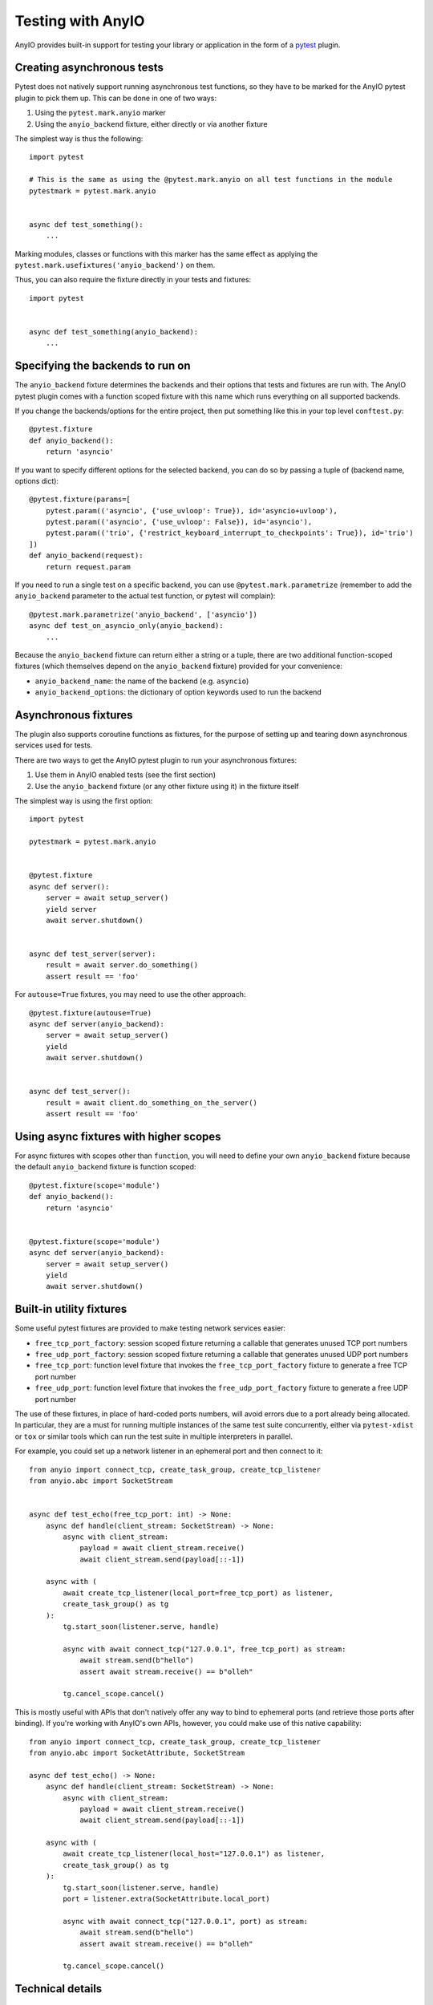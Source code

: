 Testing with AnyIO
==================

AnyIO provides built-in support for testing your library or application in the form of a
pytest_ plugin.

.. _pytest: https://docs.pytest.org/en/latest/

Creating asynchronous tests
---------------------------

Pytest does not natively support running asynchronous test functions, so they have to be
marked for the AnyIO pytest plugin to pick them up. This can be done in one of two ways:

#. Using the ``pytest.mark.anyio`` marker
#. Using the ``anyio_backend`` fixture, either directly or via another fixture

The simplest way is thus the following::

    import pytest

    # This is the same as using the @pytest.mark.anyio on all test functions in the module
    pytestmark = pytest.mark.anyio


    async def test_something():
        ...

Marking modules, classes or functions with this marker has the same effect as applying
the ``pytest.mark.usefixtures('anyio_backend')`` on them.

Thus, you can also require the fixture directly in your tests and fixtures::

    import pytest


    async def test_something(anyio_backend):
        ...

Specifying the backends to run on
---------------------------------

The ``anyio_backend`` fixture determines the backends and their options that tests and
fixtures are run with. The AnyIO pytest plugin comes with a function scoped fixture with
this name which runs everything on all supported backends.

If you change the backends/options for the entire project, then put something like this
in your top level ``conftest.py``::

    @pytest.fixture
    def anyio_backend():
        return 'asyncio'

If you want to specify different options for the selected backend, you can do so by
passing a tuple of (backend name, options dict)::

    @pytest.fixture(params=[
        pytest.param(('asyncio', {'use_uvloop': True}), id='asyncio+uvloop'),
        pytest.param(('asyncio', {'use_uvloop': False}), id='asyncio'),
        pytest.param(('trio', {'restrict_keyboard_interrupt_to_checkpoints': True}), id='trio')
    ])
    def anyio_backend(request):
        return request.param

If you need to run a single test on a specific backend, you can use
``@pytest.mark.parametrize`` (remember to add the ``anyio_backend`` parameter to the
actual test function, or pytest will complain)::

    @pytest.mark.parametrize('anyio_backend', ['asyncio'])
    async def test_on_asyncio_only(anyio_backend):
        ...

Because the ``anyio_backend`` fixture can return either a string or a tuple, there are
two additional function-scoped fixtures (which themselves depend on the
``anyio_backend`` fixture) provided for your convenience:

* ``anyio_backend_name``: the name of the backend (e.g. ``asyncio``)
* ``anyio_backend_options``: the dictionary of option keywords used to run the backend

Asynchronous fixtures
---------------------

The plugin also supports coroutine functions as fixtures, for the purpose of setting up
and tearing down asynchronous services used for tests.

There are two ways to get the AnyIO pytest plugin to run your asynchronous fixtures:

#. Use them in AnyIO enabled tests (see the first section)
#. Use the ``anyio_backend`` fixture (or any other fixture using it) in the fixture
   itself

The simplest way is using the first option::

    import pytest

    pytestmark = pytest.mark.anyio


    @pytest.fixture
    async def server():
        server = await setup_server()
        yield server
        await server.shutdown()


    async def test_server(server):
        result = await server.do_something()
        assert result == 'foo'


For ``autouse=True`` fixtures, you may need to use the other approach::

    @pytest.fixture(autouse=True)
    async def server(anyio_backend):
        server = await setup_server()
        yield
        await server.shutdown()


    async def test_server():
        result = await client.do_something_on_the_server()
        assert result == 'foo'


Using async fixtures with higher scopes
---------------------------------------

For async fixtures with scopes other than ``function``, you will need to define your own
``anyio_backend`` fixture because the default ``anyio_backend`` fixture is function
scoped::

    @pytest.fixture(scope='module')
    def anyio_backend():
        return 'asyncio'


    @pytest.fixture(scope='module')
    async def server(anyio_backend):
        server = await setup_server()
        yield
        await server.shutdown()

Built-in utility fixtures
-------------------------

Some useful pytest fixtures are provided to make testing network services easier:

* ``free_tcp_port_factory``: session scoped fixture returning a callable that
  generates unused TCP port numbers
* ``free_udp_port_factory``: session scoped fixture returning a callable that
  generates unused UDP port numbers
* ``free_tcp_port``: function level fixture that invokes the ``free_tcp_port_factory``
  fixture to generate a free TCP port number
* ``free_udp_port``: function level fixture that invokes the ``free_udp_port_factory``
  fixture to generate a free UDP port number

The use of these fixtures, in place of hard-coded ports numbers, will avoid errors due
to a port already being allocated. In particular, they are a must for running multiple
instances of the same test suite concurrently, either via ``pytest-xdist`` or ``tox`` or
similar tools which can run the test suite in multiple interpreters in parallel.

For example, you could set up a network listener in an ephemeral port and then connect
to it::

    from anyio import connect_tcp, create_task_group, create_tcp_listener
    from anyio.abc import SocketStream


    async def test_echo(free_tcp_port: int) -> None:
        async def handle(client_stream: SocketStream) -> None:
            async with client_stream:
                payload = await client_stream.receive()
                await client_stream.send(payload[::-1])

        async with (
            await create_tcp_listener(local_port=free_tcp_port) as listener,
            create_task_group() as tg
        ):
            tg.start_soon(listener.serve, handle)

            async with await connect_tcp("127.0.0.1", free_tcp_port) as stream:
                await stream.send(b"hello")
                assert await stream.receive() == b"olleh"

            tg.cancel_scope.cancel()

This is mostly useful with APIs that don't natively offer any way to bind to ephemeral
ports (and retrieve those ports after binding). If you're working with AnyIO's own APIs,
however, you could make use of this native capability::

    from anyio import connect_tcp, create_task_group, create_tcp_listener
    from anyio.abc import SocketAttribute, SocketStream

    async def test_echo() -> None:
        async def handle(client_stream: SocketStream) -> None:
            async with client_stream:
                payload = await client_stream.receive()
                await client_stream.send(payload[::-1])

        async with (
            await create_tcp_listener(local_host="127.0.0.1") as listener,
            create_task_group() as tg
        ):
            tg.start_soon(listener.serve, handle)
            port = listener.extra(SocketAttribute.local_port)

            async with await connect_tcp("127.0.0.1", port) as stream:
                await stream.send(b"hello")
                assert await stream.receive() == b"olleh"

            tg.cancel_scope.cancel()

.. versionadded:: 4.9.0

Technical details
-----------------

The fixtures and tests are run by a "test runner", implemented separately for each
backend. The test runner keeps an event loop open during the request, making it possible
for code in fixtures to communicate with the code in the tests (and each other).

The test runner is created when the first matching async test or fixture is about to be
run, and shut down when that same fixture is being torn down or the test has finished
running. As such, if no higher-order (scoped ``class`` or higher) async fixtures are
used, a separate test runner is created for each matching test. Conversely, if even one
async fixture, scoped higher than ``function``, is shared across all tests, only one
test runner will be created during the test session.

Context variable propagation
++++++++++++++++++++++++++++

The asynchronous test runner runs all async fixtures and tests in the same task, so
context variables set in async fixtures or tests, within an async test runner, will
affect other async fixtures and tests within the same runner. However, these context
variables are **not** carried over to synchronous tests and fixtures, or to other async
test runners.

Comparison with other async test runners
++++++++++++++++++++++++++++++++++++++++

The ``pytest-asyncio`` library only works with asyncio code. Like the AnyIO pytest
plugin, it can be made to support higher order fixtures (by specifying a higher order
``event_loop`` fixture). However, it runs the setup and teardown phases of each async
fixture in a new async task per operation, making context variable propagation
impossible and preventing task groups and cancel scopes from functioning properly.

The ``pytest-trio`` library, made for testing Trio projects, works only with Trio code.
Additionally, it only supports function scoped async fixtures. Another significant
difference with the AnyIO pytest plugin is that attempts to run the setup and teardown
for async fixtures concurrently when their dependency graphs allow that.
